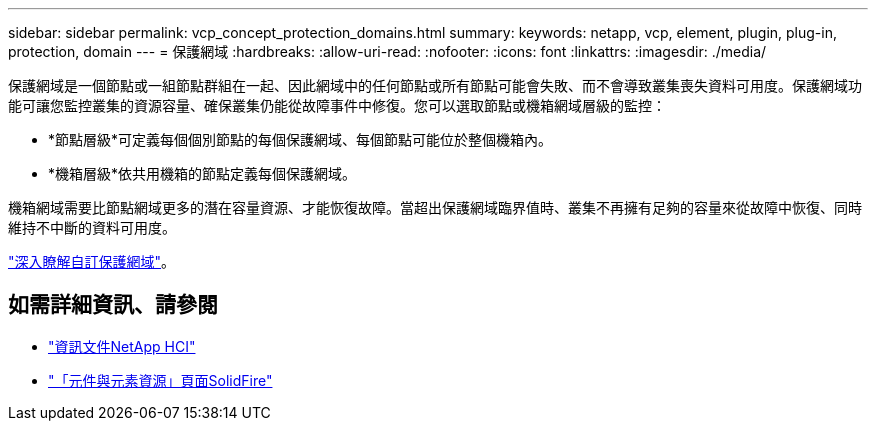 ---
sidebar: sidebar 
permalink: vcp_concept_protection_domains.html 
summary:  
keywords: netapp, vcp, element, plugin, plug-in, protection, domain 
---
= 保護網域
:hardbreaks:
:allow-uri-read: 
:nofooter: 
:icons: font
:linkattrs: 
:imagesdir: ./media/


[role="lead"]
保護網域是一個節點或一組節點群組在一起、因此網域中的任何節點或所有節點可能會失敗、而不會導致叢集喪失資料可用度。保護網域功能可讓您監控叢集的資源容量、確保叢集仍能從故障事件中修復。您可以選取節點或機箱網域層級的監控：

* *節點層級*可定義每個個別節點的每個保護網域、每個節點可能位於整個機箱內。
* *機箱層級*依共用機箱的節點定義每個保護網域。


機箱網域需要比節點網域更多的潛在容量資源、才能恢復故障。當超出保護網域臨界值時、叢集不再擁有足夠的容量來從故障中恢復、同時維持不中斷的資料可用度。

https://docs.netapp.com/us-en/element-software/concepts/concept_solidfire_concepts_data_protection.html#custom-protection-domains["深入瞭解自訂保護網域"^]。



== 如需詳細資訊、請參閱

* https://docs.netapp.com/us-en/hci/index.html["資訊文件NetApp HCI"^]
* https://www.netapp.com/data-storage/solidfire/documentation["「元件與元素資源」頁面SolidFire"^]

